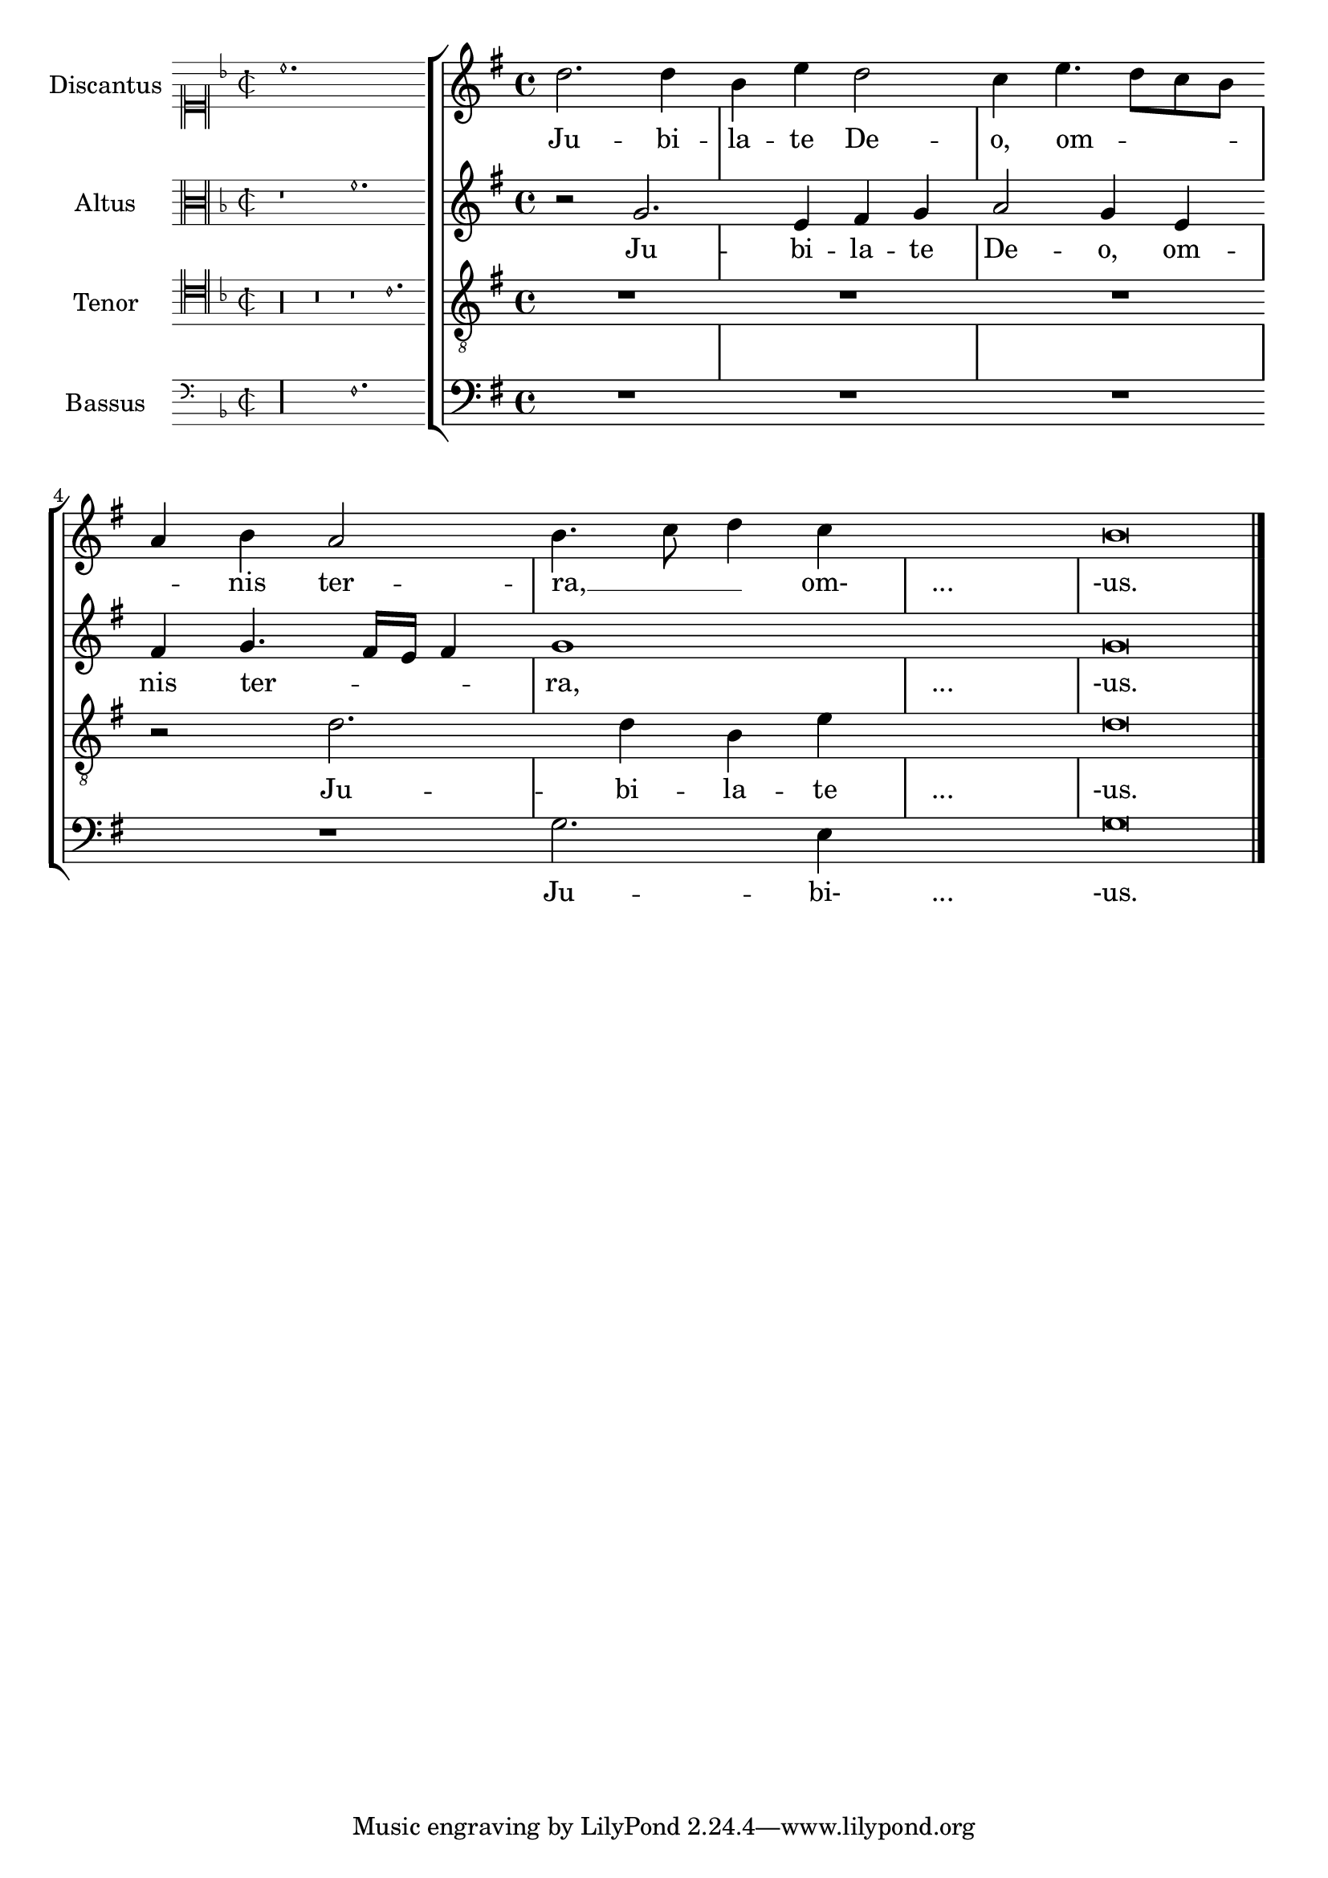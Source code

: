 % DO NOT EDIT this file manually; it is automatically
% generated from Documentation/snippets/new
% Make any changes in Documentation/snippets/new/
% and then run scripts/auxiliar/makelsr.py
%
% This file is in the public domain.
%% Note: this file works from version 2.19.16
\version "2.19.16"

\header {
  lsrtags = "ancient-notation, staff-notation"

  texidoc = "
When transcribing mensural music, an incipit at the beginning of the piece is
useful to indicate the original key and tempo.  Musicians today are used
to bar lines, but these were not known during the period of mensural music.  As
a compromise, bar lines are often printed between the staves, a layout style
called mensurstriche layout.
"

  doctitle = "Incipit"
} % begin verbatim


%%%%%%%%%%%%%%%%%%%%%%%%%%%%%%%%%%%%%%%%%%%%%%%%%%%%%%%%%%%%
% A short excerpt from the Jubilate Deo by Orlande de Lassus
%%%%%%%%%%%%%%%%%%%%%%%%%%%%%%%%%%%%%%%%%%%%%%%%%%%%%%%%%%%%

global = {
  \set Score.skipBars = ##t
  \key g \major
  \time 4/4

  % the actual music
  \skip 1*8

  % let finis bar go through all staves
  \override Staff.BarLine.transparent = ##f

  % finis bar
  \bar "|."
}

discantusIncipit = {
  \clef "neomensural-c1"
  \key f \major
  \time 2/2
  c''1.
}

discantusNotes = {
  \transpose c' c'' {
    \clef "treble"
    d'2. d'4 |
    b e' d'2 |
    c'4 e'4.( d'8 c' b |
    a4) b a2 |
    b4.( c'8 d'4) c'4 |
    \once \hide NoteHead
    c'1 |
    b\breve |
  }
}

discantusLyrics = \lyricmode {
  Ju -- bi -- la -- te De -- o,
  om -- nis ter -- ra, __ om-
  "..."
  -us.
}

altusIncipit = {
  \clef "neomensural-c3"
  \key f \major
  \time 2/2
  r1 f'1.
}

altusNotes = {
  \transpose c' c'' {
    \clef "treble"
    r2 g2. e4 fis g |
    a2 g4 e |
    fis g4.( fis16 e fis4) |
    g1 |
    \once \hide NoteHead
    g1 |
    g\breve |
  }
}

altusLyrics = \lyricmode {
  Ju -- bi -- la -- te
  De -- o, om -- nis ter -- ra,
  "..."
  -us.
}

tenorIncipit = {
  \clef "neomensural-c4"
  \key f \major
  \time 2/2
  r\longa
  r\breve
  r1 c'1.
}

tenorNotes = {
  \transpose c' c' {
    \clef "treble_8"
    R1 |
    R1 |
    R1 |
    % two measures
    r2 d'2. d'4 b e' |
    \once \hide NoteHead
    e'1 |
    d'\breve |
  }
}

tenorLyrics = \lyricmode {
  Ju -- bi -- la -- te
  "..."
  -us.
}

bassusIncipit = {
  \clef "mensural-f"
  \key f \major
  \time 2/2
  r\maxima
  f1.
}

bassusNotes = {
  \transpose c' c' {
    \clef "bass"
    R1 |
    R1 |
    R1 |
    R1 |
    g2. e4 |
    \once \hide NoteHead
    e1 |
    g\breve |
  }
}

bassusLyrics = \lyricmode {
  Ju -- bi-
  "..."
  -us.
}

\score {
  <<
    \new StaffGroup = choirStaff <<
      \new Voice = "discantusNotes" <<
        \set Staff.instrumentName = #"Discantus"
        \incipit \discantusIncipit
        \global
        \discantusNotes
      >>
      \new Lyrics \lyricsto discantusNotes { \discantusLyrics }
      \new Voice = "altusNotes" <<
        \set Staff.instrumentName = #"Altus"
        \global
        \incipit \altusIncipit
        \altusNotes
      >>
      \new Lyrics \lyricsto altusNotes { \altusLyrics }
      \new Voice = "tenorNotes" <<
        \set Staff.instrumentName = #"Tenor"
        \global
        \incipit \tenorIncipit
        \tenorNotes
      >>
      \new Lyrics \lyricsto tenorNotes { \tenorLyrics }
      \new Voice = "bassusNotes" <<
        \set Staff.instrumentName = #"Bassus"
        \global
        \incipit \bassusIncipit
        \bassusNotes
      >>
      \new Lyrics \lyricsto bassusNotes { \bassusLyrics }
    >>
  >>
  \layout {
    \context {
      \Score
      %% no bar lines in staves or lyrics
      \hide BarLine
    }
    %% the next two instructions keep the lyrics between the bar lines
    \context {
      \Lyrics
      \consists "Bar_engraver"
      \consists "Separating_line_group_engraver"
    }
    \context {
      \Voice
      %% no slurs
      \hide Slur
      %% Comment in the below "\remove" command to allow line
      %% breaking also at those bar lines where a note overlaps
      %% into the next measure.  The command is commented out in this
      %% short example score, but especially for large scores, you
      %% will typically yield better line breaking and thus improve
      %% overall spacing if you comment in the following command.
      %%\remove "Forbid_line_break_engraver"
    }
    indent = 6\cm
    incipit-width = 4\cm
  }
}
